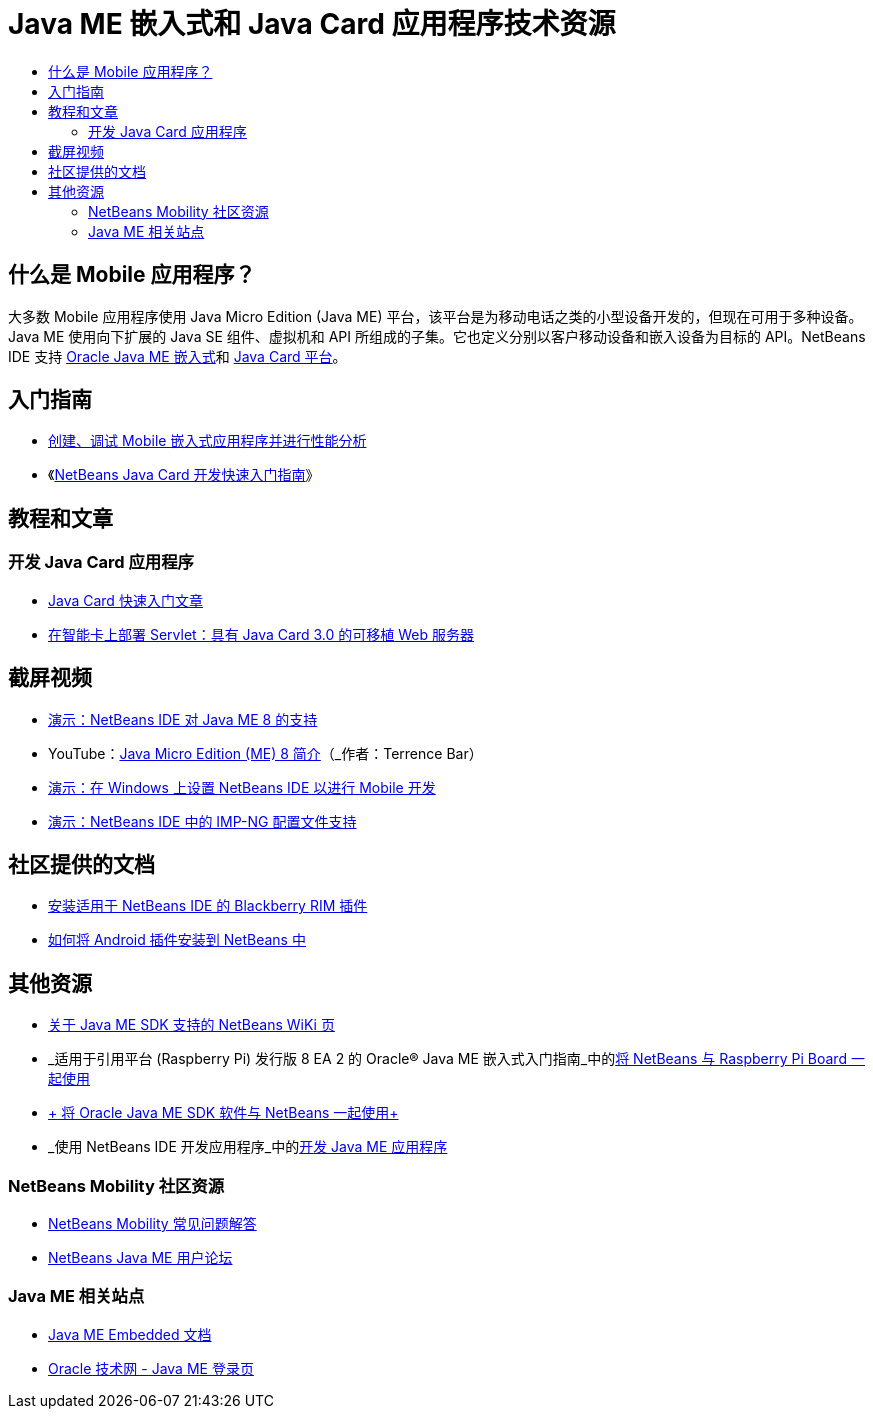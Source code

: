 // 
//     Licensed to the Apache Software Foundation (ASF) under one
//     or more contributor license agreements.  See the NOTICE file
//     distributed with this work for additional information
//     regarding copyright ownership.  The ASF licenses this file
//     to you under the Apache License, Version 2.0 (the
//     "License"); you may not use this file except in compliance
//     with the License.  You may obtain a copy of the License at
// 
//       http://www.apache.org/licenses/LICENSE-2.0
// 
//     Unless required by applicable law or agreed to in writing,
//     software distributed under the License is distributed on an
//     "AS IS" BASIS, WITHOUT WARRANTIES OR CONDITIONS OF ANY
//     KIND, either express or implied.  See the License for the
//     specific language governing permissions and limitations
//     under the License.
//

= Java ME 嵌入式和 Java Card 应用程序技术资源
:jbake-type: tutorial
:jbake-tags: tutorials 
:markup-in-source: verbatim,quotes,macros
:jbake-status: published
:icons: font
:syntax: true
:source-highlighter: pygments
:toc: left
:toc-title:
:description: Java ME 嵌入式和 Java Card 应用程序技术资源 - Apache NetBeans
:keywords: Apache NetBeans, Tutorials, Java ME 嵌入式和 Java Card 应用程序技术资源


== 什么是 Mobile 应用程序？ 

大多数 Mobile 应用程序使用 Java Micro Edition (Java ME) 平台，该平台是为移动电话之类的小型设备开发的，但现在可用于多种设备。Java ME 使用向下扩展的 Java SE 组件、虚拟机和 API 所组成的子集。它也定义分别以客户移动设备和嵌入设备为目标的 API。NetBeans IDE 支持 link:http://www.oracle.com/us/technologies/java/embedded/micro-edition/overview/index.html[+Oracle Java ME 嵌入式+]和 link:http://www.oracle.com/technetwork/java/javame/javacard/overview/getstarted/index.html[+Java Card 平台+]。

== 入门指南

* link:../docs/javame/imp-ng.html[+创建、调试 Mobile 嵌入式应用程序并进行性能分析+]
* 《link:../docs/javame/java-card.html[+NetBeans Java Card 开发快速入门指南+]》

== 教程和文章

=== 开发 Java Card 应用程序

* link:../docs/javame/javacard.html[+Java Card 快速入门文章+]
* link:http://www.oracle.com/technetwork/articles/javase/javacard-servlets-136657.html[+在智能卡上部署 Servlet：具有 Java Card 3.0 的可移植 Web 服务器+]

== 截屏视频

* link:../docs/javame/nb_me8_screencast.html[+演示：NetBeans IDE 对 Java ME 8 的支持+]
* YouTube：link:http://youtu.be/_1PPSt2AwpM[+Java Micro Edition (ME) 8 简介+]（_作者：Terrence Bar_）
* link:../docs/javame/nb_mesdk_screencast.html[+演示：在 Windows 上设置 NetBeans IDE 以进行 Mobile 开发+]
* link:../docs/javame/imp-ng-screencast.html[+演示：NetBeans IDE 中的 IMP-NG 配置文件支持+]

== 社区提供的文档

* link:http://plugins.netbeans.org/PluginPortal/faces/PluginDetailPage.jsp?pluginid=11194[+安装适用于 NetBeans IDE 的 Blackberry RIM 插件+]
* link:http://nbandroid.org/wiki/index.php/Installation[+如何将 Android 插件安装到 NetBeans 中+]

== 其他资源

* link:http://wiki.netbeans.org/JavaMESDKSupport[+关于 Java ME SDK 支持的 NetBeans WiKi 页+]
* _适用于引用平台 (Raspberry Pi) 发行版 8 EA 2 的 Oracle® Java ME 嵌入式入门指南_中的link:http://docs.oracle.com/javame/config/cldc/rel/8/rpi/html/getstart_rpi/debugging.htm#sthref31[+将 NetBeans 与 Raspberry Pi Board 一起使用+]
* link:http://docs.oracle.com/javame/config/cldc/rel/3.3/win/gs/html/getstart_win32/setup_nbenv.htm[+ 将 Oracle Java ME SDK 软件与 NetBeans 一起使用+]
* _使用 NetBeans IDE 开发应用程序_中的link:http://www.oracle.com/pls/topic/lookup?ctx=nb8000&id=NBDAG1552[+开发 Java ME 应用程序+]

=== NetBeans Mobility 社区资源 

* link:http://wiki.netbeans.org/NetBeansUserFAQ#Java_ME.2FMobility[+NetBeans Mobility 常见问题解答+]
* link:http://forums.netbeans.org/javame-users.html[+NetBeans Java ME 用户论坛+]

=== Java ME 相关站点

* link:http://www.oracle.com/technetwork/java/embedded/resources/me-embeddocs/index.html[+Java ME Embedded 文档+]
* link:http://www.oracle.com/technetwork/java/javame/index.html[+Oracle 技术网 - Java ME 登录页+]
